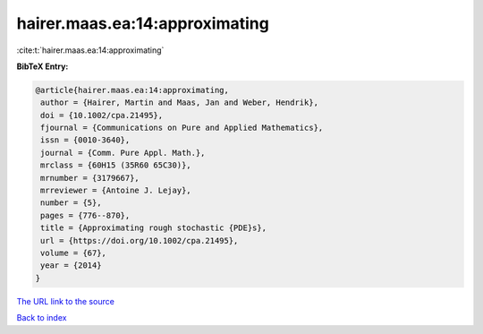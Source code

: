 hairer.maas.ea:14:approximating
===============================

:cite:t:`hairer.maas.ea:14:approximating`

**BibTeX Entry:**

.. code-block:: bibtex

   @article{hairer.maas.ea:14:approximating,
    author = {Hairer, Martin and Maas, Jan and Weber, Hendrik},
    doi = {10.1002/cpa.21495},
    fjournal = {Communications on Pure and Applied Mathematics},
    issn = {0010-3640},
    journal = {Comm. Pure Appl. Math.},
    mrclass = {60H15 (35R60 65C30)},
    mrnumber = {3179667},
    mrreviewer = {Antoine J. Lejay},
    number = {5},
    pages = {776--870},
    title = {Approximating rough stochastic {PDE}s},
    url = {https://doi.org/10.1002/cpa.21495},
    volume = {67},
    year = {2014}
   }
`The URL link to the source <ttps://doi.org/10.1002/cpa.21495}>`_


`Back to index <../By-Cite-Keys.html>`_
